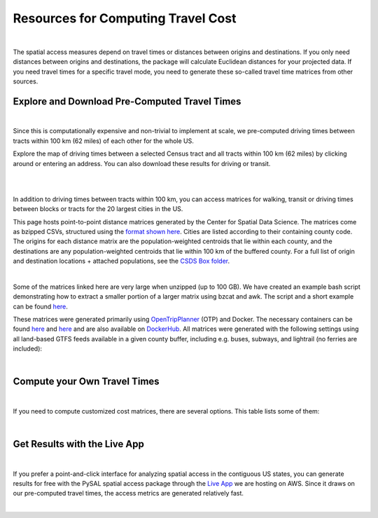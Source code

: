.. resources

====================================
Resources for Computing Travel Cost
====================================

|

The spatial access measures depend on travel times or distances between origins and destinations. If you only need distances between origins and destinations, the package will calculate Euclidean distances for your projected data. If you need travel times for a specific travel mode, you need to generate these so-called travel time matrices from other sources.


Explore and Download Pre-Computed Travel Times
^^^^^^^^^^^^^^^^^^^^^^^^^^^^^^^^^^^^^^^^^^^^^^^^^^^^^^
|
Since this is computationally expensive and non-trivial to implement at scale, we pre-computed driving times between tracts within 100 km (62 miles) of each other for the whole US. 

Explore the map of driving times between a selected Census tract and all tracts within 100 km (62 miles) by clicking around or entering an address.
You can also download these results for driving or transit.

.. raw:: html

   <figure class="figure">
     <embed src="https://saxon.harris.uchicago.edu/mmap/" style="padding: 10pt 0; width:95%; height: 70vh;">
     <figcaption class="figure-caption text-center">
       Web Service to explore and download travel times between tracts
     </figcaption>
   </figure>

|
|


In addition to driving times between tracts within 100 km, you can access matrices for walking, transit or driving times
between blocks or tracts for the 20 largest cities in the US.

This page hosts point-to-point distance matrices generated by the Center for Spatial Data Science.
The matrices come as bzipped CSVs, structured using the `format shown here <https://github.com/dfsnow/otp-routing#outputs>`_.
Cities are listed according to their containing county code. The origins for each distance matrix are the population-weighted centroids
that lie within each county, and the destinations are any population-weighted centroids that lie within 100 km of the buffered county.
For a full list of origin and destination locations + attached populations, see the `CSDS Box folder <https://uchicago.box.com/v/csds-otp-data>`_.

.. raw:: html

  <table class="tg">
    <tr>
      <th class="tg-1wig">CITY NAME</th>
      <th class="tg-1wig">COUNTY GEOID</th>
      <th class="tg-1wig"><img src="https://geoda.s3.amazonaws.com/data/otp/icons/walking.svg" height="42" width="42"/></th>
      <th class="tg-1wig"><img src="https://geoda.s3.amazonaws.com/data/otp/icons/transit.svg" height="42" width="42"/></th>
      <th class="tg-1wig"><img src="https://geoda.s3.amazonaws.com/data/otp/icons/driving.svg" height="42" width="42"/></th>
    </tr>
    <tr>
      <td class="tg-0lax">New York City (Manhattan)</td>
      <td class="tg-0lax">36061</td>
      <td class="tg-0lax">
        <a href="https://uchicago.box.com/shared/static/vv8qe93608nc7qu15tpoad07245kc28y.bz2">Tracts</a> /
        <a href="https://uchicago.box.com/shared/static/d7mqfo6jt0k0pxxnalo6ywjgu46o31lu.bz2">Blocks</a>
      </td>
      <td class="tg-0lax">
        <a href="https://uchicago.box.com/shared/static/fx2uay8pdgo9ed05xaeyddk0sxz0ndpu.bz2">Tracts</a> /
        <a href="https://uchicago.box.com/shared/static/t12jvj2ag0zl285w4e6dfo9hcx63qwkn.bz2">Blocks</a>
      </td>
      <td class="tg-0lax">
        <a href="https://uchicago.box.com/shared/static/f6nrw79956c9drckj0eabfzxelzv3a05.bz2">Tracts</a>
      </td>
    </tr>
    <tr>
      <td class="tg-0lax">New York City (Brooklyn)</td>
      <td class="tg-0lax">36047</td>
      <td class="tg-0lax">
        <a href="https://uchicago.box.com/shared/static/c48l2djf3c1zzydqjznv58jx03apd12v.bz2">Tracts</a> /
        <a href="https://uchicago.box.com/shared/static/v3qqb47m4llkwub34kv0at42uckasrrq.bz2">Blocks</a>
      </td>
      <td class="tg-0lax">
        <a href="https://uchicago.box.com/shared/static/30mzssu6ubyy78aqtiacwa2sz64isxaa.bz2">Tracts</a> /
        <a href="https://uchicago.box.com/shared/static/w8z6j6dthqchsc6sd3by8w6hgyf7ldcq.bz2">Blocks</a>
      </td>
      <td class="tg-0lax">
        <a href="https://uchicago.box.com/shared/static/xqwypcwm00rrzh6n60mk9z05cwkx59v8.bz2">Tracts</a>
      </td>
    </tr>
    <tr>
      <td class="tg-0lax">New York City (The Bronx)</td>
      <td class="tg-0lax">36005</td>
      <td class="tg-0lax">
        <a href="https://uchicago.box.com/shared/static/zrde0mitbpbo01mldeu0311ih4xi4927.bz2">Tracts</a> /
        <a href="https://uchicago.box.com/shared/static/gqiuvyk4suzd466pennma1x0da9dawqc.bz2">Blocks</a>
      </td>
      <td class="tg-0lax">
        <a href="https://uchicago.box.com/shared/static/olc17rtr5hslxvjiegi7zidjm218md0b.bz2">Tracts</a> /
        <a href="https://uchicago.box.com/shared/static/mso9yoaow1ejzf28lm1izert67e8uykp.bz2">Blocks</a>
      </td>
      <td class="tg-0lax">
        <a href="https://uchicago.box.com/shared/static/zppdgsajnyp7lv34pgwqwx7doxqiys3l.bz2">Tracts</a>
      </td>
    </tr>
    <tr>
      <td class="tg-0lax">New York City (Staten Island)</td>
      <td class="tg-0lax">36085</td>
      <td class="tg-0lax">
        <a href="https://uchicago.box.com/shared/static/p6jiwd7mc05uqez63c0fc5fdtge78vcw.bz2">Tracts</a> /
        <a href="https://uchicago.box.com/shared/static/d2ggsr60yrfyi9ki2oiq7ln3ibyqs7co.bz2">Blocks</a>
      </td>
      <td class="tg-0lax">
        <a href="https://uchicago.box.com/shared/static/u77iydru0eocvsn2fy31dyknf9x6gisd.bz2">Tracts</a> /
        <a href="https://uchicago.box.com/shared/static/gh214w2wsrbu158x8wi8ocpxldob4g9v.bz2">Blocks</a>
      </td>
      <td class="tg-0lax">
        <a href="https://uchicago.box.com/shared/static/l1p12bxt7p358kmzazk74yjwkxzzx965.bz2">Tracts</a>
      </td>
    </tr>
    <tr>
      <td class="tg-0lax">New York City (Queens)</td>
      <td class="tg-0lax">36081</td>
      <td class="tg-0lax">
        <a href="https://uchicago.box.com/shared/static/wezlsydxo774txbre3f9n9fzw3tuqbf7.bz2">Tracts</a> /
        <a href="https://uchicago.box.com/shared/static/zg2gq98yboyeucu2u21rwuyepj1q6jzl.bz2">Blocks</a>
      </td>
      <td class="tg-0lax">
        <a href="https://uchicago.box.com/shared/static/wlzwk0h56zzjt5sjjdx93o4bi6xljij6.bz2">Tracts</a> /
        <a href="https://uchicago.box.com/shared/static/y9i448ew9veq04kx4yzah1e5oe34afzl.bz2">Blocks</a>
      </td>
      <td class="tg-0lax">
        <a href="https://uchicago.box.com/shared/static/fbtu64o3hu34r0r0s7r5it7q99xoxoeo.bz2">Tracts</a>
      </td>
    </tr>
    <tr>
      <td class="tg-0lax">Los Angeles</td>
      <td class="tg-0lax">06037</td>
      <td class="tg-0lax">
        <a href="https://uchicago.box.com/shared/static/e30pgxpaibuehbndn876v3ld7b9c3ctd.bz2">Tracts</a> /
        <a href="https://uchicago.box.com/shared/static/kmnqdyd4kl99bozykrf8ej0bm7im2mvp.bz2">Blocks</a>
      </td>
      <td class="tg-0lax">
        <a href="https://uchicago.box.com/shared/static/ma7kedxlxfa9hgsuwb5ciknrs3ify3f9.bz2">Tracts</a> /
        <a href="https://uchicago.box.com/shared/static/tjmhyqqed5qcks6agbyu4peeup6xipwp.bz2">Blocks</a>
      </td>
      <td class="tg-0lax">
        <a href="https://uchicago.box.com/shared/static/jblz7pyaao92by3wnykyhkcbgzhagiox.bz2">Tracts</a>
      </td>
    </tr>
    <tr>
      <td class="tg-0lax">Chicago</td>
      <td class="tg-0lax">17031</td>
      <td class="tg-0lax">
        <a href="https://uchicago.box.com/shared/static/0jim6q6tbih9hbazg6i8ffzmgus8015v.bz2">Tracts</a> /
        <a href="https://uchicago.box.com/shared/static/dyy94popobdiakxjjgbzgr6yuzifclby.bz2">Blocks</a>
      </td>
      <td class="tg-0lax">
        <a href="https://uchicago.box.com/shared/static/ke29w2rrzrlljtc9uf3zun6ganzotzrb.bz2">Tracts</a> /
        <a href="https://uchicago.box.com/shared/static/zj4ncx7np61m3456pf3qa41r8xoosdfx.bz2">Blocks (Part 1)</a></br>
        <a href="https://uchicago.box.com/shared/static/nbjj68lo2xw7nbsv0f7mujcinrtryu4x.bz2">Blocks (Part 2)</a>
      </td>
      <td class="tg-0lax">
        <a href="https://uchicago.box.com/shared/static/kqzt7x8wwnv2qp7fniycwi8m1yrvym93.bz2">Tracts</a>
      </td>
    </tr>
    <tr>
      <td class="tg-0lax">Houston</td>
      <td class="tg-0lax">48201</td>
      <td class="tg-0lax">
        <a href="https://uchicago.box.com/shared/static/p1wbqlpleeggp6q8lasmzz8l0j2eh4eh.bz2">Tracts</a> /
        <a href="https://uchicago.box.com/shared/static/q9d76oiug8h6wdavnygevvxopyz5228p.bz2">Blocks</a>
      </td>
      <td class="tg-0lax">
        <a href="https://uchicago.box.com/shared/static/ph1u7caywwvinetfwog5dcn4qss13fif.bz2">Tracts</a> /
        <a href="https://uchicago.box.com/shared/static/lgf15rpu3zpamcawwrqa8pi1zua3xtzl.bz2">Blocks</a>
      </td>
      <td class="tg-0lax">
        <a href="https://uchicago.box.com/shared/static/szpzwbzl9fjzz9o54mr5qhmyvspppit8.bz2">Tracts</a>
      </td>
    </tr>
    <tr>
      <td class="tg-0lax">Phoenix</td>
      <td class="tg-0lax">04013</td>
      <td class="tg-0lax">
        <a href="https://uchicago.box.com/shared/static/gegk8ddonf94cqnx7d009ela862yt40j.bz2">Tracts</a> /
        <a href="https://uchicago.box.com/shared/static/uwek3r2f3tou08g8du8qr3r3uvafj6h7.bz2">Blocks</a>
      </td>
      <td class="tg-0lax">
        <a href="https://uchicago.box.com/shared/static/1ssewqb85brk56zpyhjr99t68vj48dyl.bz2">Tracts</a> /
        <a href="https://uchicago.box.com/shared/static/cweqax8p6xtpf4vlt6opszids5xdnhxu.bz2">Blocks</a>
      </td>
      <td class="tg-0lax">
        <a href="https://uchicago.box.com/shared/static/oll3rsbmrdtn6r81kb2fmh1psvkzlrd4.bz2">Tracts</a>
      </td>
    <tr>
      <td class="tg-0lax">Philadelphia</td>
      <td class="tg-0lax">42101</td>
      <td class="tg-0lax">
        <a href="https://uchicago.box.com/shared/static/2k2kgem0loqyd0hyrdf7u8zjejrit7s7.bz2">Tracts</a> /
        <a href="https://uchicago.box.com/shared/static/2oznkfx4g0wdcj5t7nvsil13lhuov5fb.bz2">Blocks</a>
      </td>
      <td class="tg-0lax">
        <a href="https://uchicago.box.com/shared/static/zg9glse0kuiobsvqxhf2eijswrm87gf0.bz2">Tracts</a> /
        <a href="https://uchicago.box.com/shared/static/cs7p00wbrh6lx2znk54znw5dvg9hsvet.bz2">Blocks</a>
      </td>
      <td class="tg-0lax">
        <a href="https://uchicago.box.com/shared/static/smn7321cwjg9jr35fcnnkuuhgjruj3c8.bz2">Tracts</a>
      </td>
    </tr>
    <tr>
      <td class="tg-0lax">San Antonio</td>
      <td class="tg-0lax">48029</td>
      <td class="tg-0lax">
        <a href="https://uchicago.box.com/shared/static/jz4wyxwdz7ykobqsrlmr1lax8jr3n64e.bz2">Tracts</a> /
        <a href="https://uchicago.box.com/shared/static/biuzg9h0gert1ibwmgjljhdjwus7x6x3.bz2">Blocks</a>
      </td>
      <td class="tg-0lax">
        <a href="https://uchicago.box.com/shared/static/er56yxicigm5pggl3viwhzzwr8lg9t3w.bz2">Tracts</a> /
        <a href="https://uchicago.box.com/shared/static/7ahkxgt6oe9n263e952bov4ib388qizo.bz2">Blocks</a>
      </td>
      <td class="tg-0lax">
        <a href="https://uchicago.box.com/shared/static/jc9xj21lnivgaw5af96cl0vf0zkmu6tz.bz2">Tracts</a>
      </td>
    </tr>
    <tr>
      <td class="tg-0lax">San Diego</td>
      <td class="tg-0lax">06073</td>
      <td class="tg-0lax">
        <a href="https://uchicago.box.com/shared/static/qrq112653v7e3ma3wijiq9g8ja6l303q.bz2">Tracts</a> /
        <a href="https://uchicago.box.com/shared/static/6j1zjirbtk0nt03uiifje1do9bqykd38.bz2">Blocks</a>
      </td>
      <td class="tg-0lax">
        <a href="">Tracts</a> /
        <a href="https://uchicago.box.com/shared/static/trhkdv1bmk9r4de5y39i280uf62g0iky.bz2">Blocks</a>
      </td>
      <td class="tg-0lax">
        <a href="https://uchicago.box.com/shared/static/x8rt4zejuwnanqil4sodlne1nn0g2biz.bz2">Tracts</a>
      </td>
    </tr>
    <tr>
      <td class="tg-0lax">Dallas</td>
      <td class="tg-0lax">48113</td>
      <td class="tg-0lax">
        <a href="https://uchicago.box.com/shared/static/tfdfzll49nbphc0zwnvy8loatp3o3m0q.bz2">Tracts</a> /
        <a href="https://uchicago.box.com/shared/static/2f4e6bsvot0x5wwvwigl5k1cf3vjjmpk.bz2">Blocks</a>
      </td>
      <td class="tg-0lax">
        <a href="https://uchicago.box.com/shared/static/exqbcu9sxg8vd2j4bwgb6270s5cn7mv4.bz2">Tracts</a> /
        <a href="https://uchicago.box.com/shared/static/r9nscwqgwxynumers7f163nury01o6jx.bz2">Blocks</a>
      </td>
      <td class="tg-0lax">
        <a href="https://uchicago.box.com/shared/static/kuqzxb7umszrd14wzz742i6spuxk8c2k.bz2">Tracts</a>
      </td>
    </tr>
    <tr>
      <td class="tg-0lax">San Jose</td>
      <td class="tg-0lax">06085</td>
      <td class="tg-0lax">
        <a href="https://uchicago.box.com/shared/static/05yuxmq499kelm6advog750vmqf9dbtk.bz2">Tracts</a> /
        <a href="https://uchicago.box.com/shared/static/f63dbra39jww0oqfitmd0iz084k5w5g1.bz2">Blocks</a>
      </td>
      <td class="tg-0lax">
        <a href="https://uchicago.box.com/shared/static/sgym55qttez6zrx2ssk5mkt6d1biin21.bz2">Tracts</a> /
        <a href="https://uchicago.box.com/shared/static/rpvkmmot758jwnlv7xgwggo53gi226ge.bz2">Blocks</a>
      </td>
      <td class="tg-0lax">
        <a href="https://uchicago.box.com/shared/static/go46ga62mlxu8y987mawg1rwxtx0hlv1.bz2">Tracts</a>
      </td>
    </tr>
    <tr>
      <td class="tg-0lax">Austin</td>
      <td class="tg-0lax">48453</td>
      <td class="tg-0lax">
        <a href="https://uchicago.box.com/shared/static/acb6pdqv7nlogz78i1zffwfxme4qkmtk.bz2">Tracts</a> /
        <a href="https://uchicago.box.com/shared/static/hp8h2v1dif233i0vjwivb3w5mvr4kj9l.bz2">Blocks</a>
      </td>
      <td class="tg-0lax">
        <a href="https://uchicago.box.com/shared/static/uinflfqlxpbq2tyescvp763jv64aqfic.bz2">Tracts</a> /
        <a href="https://uchicago.box.com/shared/static/hpxae2ib2bgev09xgaqc26auox9kxbxj.bz2">Blocks</a>
      </td>
      <td class="tg-0lax">
        <a href="https://uchicago.box.com/shared/static/s21o3wo62qen99iwj2o2snufmr3gwohv.bz2">Tracts</a>
      </td>
    </tr>
    <tr>
      <td class="tg-0lax">Jacksonville</td>
      <td class="tg-0lax">12031</td>
      <td class="tg-0lax">
        <a href="https://uchicago.box.com/shared/static/r21znvpfmmkfkhz1g2luweaebu8mou3g.bz2">Tracts</a> /
        <a href="https://uchicago.box.com/shared/static/al4gdmuh0kr34plf299sqhl05srz346u.bz2">Blocks</a>
      </td>
      <td class="tg-0lax">
        <a href="https://uchicago.box.com/shared/static/4kx9hu4y5uzr8ejx6nyjtggciuthjyud.bz2">Tracts</a> /
        <a href="https://uchicago.box.com/shared/static/3b1tusma19hoccgblewgqnrwj6mq7n09.bz2">Blocks</a>
      </td>
      <td class="tg-0lax">
        <a href="https://uchicago.box.com/shared/static/qawgbyy5yaruygc9i9rf9udxfzi6e6lh.bz2">Tracts</a>
      </td>
    </tr>
    <tr>
      <td class="tg-0lax">Fort Worth</td>
      <td class="tg-0lax">48439</td>
      <td class="tg-0lax">
        <a href="https://uchicago.box.com/shared/static/blos7uzvr03mpt2jy42jf7zmj2le35cc.bz2">Tracts</a> /
        <a href="https://uchicago.box.com/shared/static/z1hjgz0g5u9ljvl2lg7jd3kdef7s3sc7.bz2">Blocks</a>
      </td>
      <td class="tg-0lax">
        <a href="https://uchicago.box.com/shared/static/x5eky2s9dxw8z7j6ixtz4c1srl4fpn04.bz2">Tracts</a> /
        <a href="https://uchicago.box.com/shared/static/mbem17ktqlf7klmr8nfaticz2y5sfue5.bz2">Blocks</a>
      </td>
      <td class="tg-0lax">
        <a href="https://uchicago.box.com/shared/static/zk5dp5ljkxvtmswwzahi66qbltn14gx9.bz2">Tracts</a>
      </td>
    </tr>
    <tr>
      <td class="tg-0lax">Columbus</td>
      <td class="tg-0lax">39049</td>
      <td class="tg-0lax">
        <a href="https://uchicago.box.com/shared/static/i2n0855c5l78n2s6tcnz9bmq5nyqwxqo.bz2">Tracts</a> /
        <a href="https://uchicago.box.com/shared/static/oz4u1xa18vp3mukus6jfq6umpg71lvj3.bz2">Blocks</a>
      </td>
      <td class="tg-0lax">
        <a href="https://uchicago.box.com/shared/static/vuq6eqp6cyqx60mhsefp5wsi52cngvsl.bz2">Tracts</a> /
        <a href="https://uchicago.box.com/shared/static/ia2ft3b7zubjjmb02m43xjxse8ajejwj.bz2">Blocks</a>
      </td>
      <td class="tg-0lax">
        <a href="https://uchicago.box.com/shared/static/v7m28x5oenvjrsnbd6w5ffdyea4rl5lo.bz2">Tracts</a>
      </td>
    </tr>
    <tr>
      <td class="tg-0lax">San Francisco</td>
      <td class="tg-0lax">06075</td>
      <td class="tg-0lax">
        <a href="https://uchicago.box.com/shared/static/518op9ehn8z2788osso7opa0buzy8luw.bz2">Tracts</a> /
        <a href="https://uchicago.box.com/shared/static/x8sl5lqcd9e3z7tintogo1cyq2b340io.bz2">Blocks</a>
      </td>
      <td class="tg-0lax">
        <a href="https://uchicago.box.com/shared/static/v153w5ttuuk81pooyk01qhkrt3hdgmbj.bz2">Tracts</a> /
        <a href="https://uchicago.box.com/shared/static/j5ptrdyjj4dgif0jg2fedmgw9qtxr1ba.bz2">Blocks</a>
      </td>
      <td class="tg-0lax">
        <a href="https://uchicago.box.com/shared/static/qozbtn2s70dx614z3kuc2t3tfznlpaut.bz2">Tracts</a>
      </td>
    </tr>
    <tr>
      <td class="tg-0lax">Charlotte</td>
      <td class="tg-0lax">37119</td>
      <td class="tg-0lax">
        <a href="https://uchicago.box.com/shared/static/rbrjo6l9ixqcs439i82z84g1tr5xw75o.bz2">Tracts</a> /
        <a href="https://uchicago.box.com/shared/static/peb6zh5ejhkkaq6b7ou52i5eqypz8z5d.bz2">Blocks</a>
      </td>
      <td class="tg-0lax">
        <a href="https://uchicago.box.com/shared/static/5ul95sm9a1vgfqmanw5gqp3gej1xlydy.bz2">Tracts</a> /
        <a href="https://uchicago.box.com/shared/static/uuydjvk5sgvmx9y13fqbc91n24a71utq.bz2">Blocks</a>
      </td>
      <td class="tg-0lax">
        <a href="https://uchicago.box.com/shared/static/uw9mbwoe0ojav6e6qspxcvdicp0jyawb.bz2">Tracts</a>
      </td>
    </tr>
    <tr>
      <td class="tg-0lax">Indianapolis</td>
      <td class="tg-0lax">18097</td>
      <td class="tg-0lax">
        <a href="https://uchicago.box.com/shared/static/crhw43w771o7r6ufobi7q7l4wietol32.bz2">Tracts</a> /
        <a href="https://uchicago.box.com/shared/static/rt3r4kciovwiqf7ivj3gykx13e73ix1m.bz2">Blocks</a>
      </td>
      <td class="tg-0lax">
        <a href="https://uchicago.box.com/shared/static/retesgbp9m74bl56f7qhsq9qxdv4nqm4.bz2">Tracts</a> /
        <a href="https://uchicago.box.com/shared/static/m9bfr0j7esit12myrxe572c5ns89c1a8.bz2">Blocks</a>
      </td>
      <td class="tg-0lax">
        <a href="https://uchicago.box.com/shared/static/s7yudqtgv29iadwquxxuimt2vcwl7ipt.bz2">Tracts</a>
      </td>
    </tr>
    <tr>
      <td class="tg-0lax">Seattle</td>
      <td class="tg-0lax">53033</td>
      <td class="tg-0lax">
        <a href="https://uchicago.box.com/shared/static/tkq3nfxdq8rdth2rmynknnzrb88qyapo.bz2">Tracts</a> /
        <a href="https://uchicago.box.com/shared/static/08497io3m0k5mn780rodufdkevlfbyld.bz2">Blocks</a>
      </td>
      <td class="tg-0lax">
        <a href="https://uchicago.box.com/shared/static/sbr3c0c7ujden03o812gwrlyczc98h00.bz2">Tracts</a> /
        <a href="https://uchicago.box.com/shared/static/rezm1opcepo7oplk806mdkh6qktimqan.bz2">Blocks</a>
      </td>
      <td class="tg-0lax">
        <a href="https://uchicago.box.com/shared/static/fp7s8cbzc69hvb38aff97ur5zpq1srb7.bz2">Tracts</a>
      </td>
    </tr>
    <tr>
      <td class="tg-0lax">Denver</td>
      <td class="tg-0lax">08031</td>
      <td class="tg-0lax">
        <a href="https://uchicago.box.com/shared/static/2tpsq82rf8ob9jx5l37m2mdclj4f8jtz.bz2">Tracts</a> /
        <a href="https://uchicago.box.com/shared/static/ebodm2hu9gyhxr9zm8e04kp9scqy4aoi.bz2">Blocks</a>
      </td>
      <td class="tg-0lax">
        <a href="https://uchicago.box.com/shared/static/krmiuvj1o5j443f7wc1jma8jic9nuyjd.bz2">Tracts</a> /
        <a href="https://uchicago.box.com/shared/static/p5zk7yfpyrekm2zpi7h958jq4p96yoj7.bz2">Blocks</a>
      </td>
      <td class="tg-0lax">
        <a href="https://uchicago.box.com/shared/static/eddva5oio846ygkkixw6vi0zufqoq19m.bz2">Tracts</a>
      </td>
    </tr>
    <tr>
      <td class="tg-0lax">Washington D.C.</td>
      <td class="tg-0lax">11001</td>
      <td class="tg-0lax">
        <a href="https://uchicago.box.com/shared/static/3mlec6k9t1774f19ss2ye2rpdvxlnzr2.bz2">Tracts</a> /
        <a href="https://uchicago.box.com/shared/static/f4ib3y5tku7j0p32uyf2r7zy4q767ubn.bz2">Blocks</a>
      </td>
      <td class="tg-0lax">
        <a href="https://uchicago.box.com/shared/static/e4upah9nbhxvkqck90rvgelcx1qmyi3d.bz2">Tracts</a> /
        <a href="https://uchicago.box.com/shared/static/pik51luzemnwv7jb86kyex5b8gqt8x6r.bz2">Blocks</a>
      </td>
      <td class="tg-0lax">
        <a href="https://uchicago.box.com/shared/static/v4pbsp1a85ghwhe2cmhf0e0lk7f7hdwj.bz2">Tracts</a>
      </td>
    </tr>
    <tr>
      <td class="tg-0lax">National</td>
      <td class="tg-0lax">All</td>
      <td class="tg-0lax">
        <a href="https://uchicago.box.com/shared/static/jsj1082lp7i6qcl1mau0dh553etqmag0.bz2">Tracts</a>
      </td>
      <td class="tg-0lax">
        <a href="https://uchicago.box.com/shared/static/685x1cf1syxxbv503xqxyt2owm8zsakc.bz2">Tracts</a>
      </td>
      <td class="tg-0lax">
        <a href="https://uchicago.box.com/shared/static/prapz7ac7vwuz44nnab3dhe10vbg55cz.bz2">Tracts</a>
      </td>
    </tr>
  </table>

|

Some of the matrices linked here are very large when unzipped (up to 100 GB). We have created an example bash script demonstrating how to extract a smaller
portion of a larger matrix using bzcat and awk. The script and a short example can be found
`here <https://github.com/dfsnow/otp-routing#extracting-a-subset-of-tracts-or-blocks>`_.

These matrices were generated primarily using 
`OpenTripPlanner <https://www.opentripplanner.org>`_ (OTP) and Docker.
The necessary containers can be found `here <https://github.com/dfsnow/otp-routing>`_ and 
`here <https://github.com/dfsnow/otp-resources>`_ 
and are also available on `DockerHub <https://cloud.docker.com/u/snowdfs>`_.
All matrices were generated with the following settings using all land-based GTFS feeds
available in a given county buffer, including e.g. buses, subways, and lightrail (no ferries are included):

.. raw:: html

  <table class="tg">
    <tr>
      <th class="tg-1wig">Setting</th>
      <th class="tg-1wig">Tract / Block</th>
      <th class="tg-1wig"><img src="https://geoda.s3.amazonaws.com/data/otp/icons/walking.svg" height="42" width="42"/></th>
      <th class="tg-1wig"><img src="https://geoda.s3.amazonaws.com/data/otp/icons/transit.svg" height="42" width="42"/></th>
      <th class="tg-1wig"><img src="https://geoda.s3.amazonaws.com/data/otp/icons/driving.svg" height="42" width="42"/></th>
    </tr>
    <tr>
      <td class="tg-0lax">Max Travel Time</td>
      <td class="tg-0lax">Tract</td>
      <td class="tg-0lax">Inf</td>
      <td class="tg-0lax">Inf</td>
      <td class="tg-0lax">Inf</td>
    </tr>
    <tr>
      <td class="tg-0lax">Max Walking Dist.</td>
      <td class="tg-0lax">Tract</td>
      <td class="tg-0lax">5 km</td>
      <td class="tg-0lax">5 km</td>
      <td class="tg-0lax">N/A</td>
    </tr>
    <tr>
      <td class="tg-0lax">Walking Speed</td>
      <td class="tg-0lax">Tract</td>
      <td class="tg-0lax">~3 mph</td>
      <td class="tg-0lax">~3 mph</td>
      <td class="tg-0lax">N/A</td>
    </tr>
    <tr>
      <td class="tg-0lax">Departure Time</td>
      <td class="tg-0lax">Tract</td>
      <td class="tg-0lax">N/A</td>
      <td class="tg-0lax">Noon, nearest Monday</td>
      <td class="tg-0lax">N/A</td>
    </tr>
    <tr>
      <td class="tg-0lax">Max Travel Time</td>
      <td class="tg-0lax">Block</td>
      <td class="tg-0lax">90 min.</td>
      <td class="tg-0lax">90 min.</td>
      <td class="tg-0lax">N/A</td>
    </tr>
    <tr>
      <td class="tg-0lax">Max Walking Dist.</td>
      <td class="tg-0lax">Block</td>
      <td class="tg-0lax">5 km</td>
      <td class="tg-0lax">5 km</td>
      <td class="tg-0lax">N/A</td>
    </tr>
    <tr>
      <td class="tg-0lax">Walking Speed</td>
      <td class="tg-0lax">Block</td>
      <td class="tg-0lax">~3 mph</td>
      <td class="tg-0lax">~3 mph</td>
      <td class="tg-0lax">N/A</td>
    </tr>
    <tr>
      <td class="tg-0lax">Departure Time</td>
      <td class="tg-0lax">Block</td>
      <td class="tg-0lax">N/A</td>
      <td class="tg-0lax">Noon, nearest Monday</td>
      <td class="tg-0lax">N/A</td>
    </tr>
  </table>
  <p class="table_center">
    Created by: <a href="https://github.com/dfsnow">Dan Snow</a>, MPP | Sept. 2019
  </p>

|

Compute your Own Travel Times
^^^^^^^^^^^^^^^^^^^^^^^^^^^^^^^^^^^^^^^^^^^^^^^^^^^^^^
|
If you need to compute customized cost matrices, there are several options. This table lists some of them:

.. raw:: html

  <table class="tg">
  
  
    <tr>
      <th class="tg-1wig"></th>
      <th class="tg-1wig">Name</th>
      <th class="tg-1wig">Installation</th>
    </tr>
    <tr>
      <td class="tg-0lax"><img src="_static/images/pgrouting.png" height="50" width="120"/></td> 
      <td class="tg-0lax"><a href="https://pgrouting.org/">pgrouting</a></td>
      <td class="tg-0lax"><a href="https://github.com/JamesSaxon/routing-container">docker</a></td>
    </tr>
    <tr>
      <td class="tg-0lax"><img src="_static/images/osrm.png" height="42" width="120"/></td> 
      <td class="tg-0lax"><a href="http://project-osrm.org/">OSRM</a></td>
      <td class="tg-0lax">
            <a href="https://github.com/Project-OSRM/osrm-backend/wiki/Building-OSRM">install</a> /
            <a href="https://cran.r-project.org/web/packages/osrm/readme/README.html">R</a> /
            <a href="https://github.com/Project-OSRM/osrm-backend#using-docker">docker</a>
            </td>
    </tr>
    <tr>
      <td class="tg-0lax"><img src="_static/images/otp.png" height="50" width="60"/></td> 
      <td class="tg-0lax"><a href="https://www.opentripplanner.org/">Open Trip Planner</a></td>
      <td class="tg-0lax">
            <a href="https://github.com/dfsnow/otp-routing">docker routing</a> /
            <a href="https://github.com/dfsnow/otp-resources">resources</a>
            </td>
    </tr>
     <tr>
      <td class="tg-0lax"><img src="_static/images/valhalla.png" height="42" width="200"/></td> 
      <td class="tg-0lax"><a href="https://valhalla.readthedocs.io/en/latest/">Valhalla</a></td>
      <td class="tg-0lax"><a href="https://github.com/valhalla/valhalla">install</a></td>
    </tr>  
     <tr>
      <td class="tg-0lax"><img src="_static/images/pandana.png" height="42" width="42"/></td> 
      <td class="tg-0lax"><a href="https://udst.github.io/urbanaccess/introduction.html">Pandana</a></td>
      <td class="tg-0lax"><a href="https://udst.github.io/pandana/installation.html">install</a></td>
    </tr> 
      <tr>
      <td class="tg-0lax"><img src="_static/images/graphhopper.png" height="42" width="145"/></td> 
      <td class="tg-0lax"><a href="https://www.graphhopper.com/open-source/">Graphhopper</a></td>
      <td class="tg-0lax"><a href="https://github.com/graphhopper/graphhopper">install</a></td>
    </tr>
      <tr>
      <td class="tg-0lax"><img src="_static/images/csds.png" height="50" width="100"/></td> 
      <td class="tg-0lax"><a href="https://pypi.org/project/spatial-access/">Spatial Access Package</a></td>
      <td class="tg-0lax">
      <a href="https://github.com/GeoDaCenter/spatial_access">install</a> /
      <a href="https://github.com/GeoDaCenter/spatial_access/tree/master/docs/notebooks">notebooks</a>
    </td>
    </tr>
      <tr>
      <td class="tg-0lax"><img src="_static/images/googlemaps.png" height="60" width="60"/></td> 
      <td class="tg-0lax"><a href="https://cloud.google.com/maps-platform/">Google Maps</a></td>
      <td class="tg-0lax"><a href="https://developers.google.com/maps/documentation/distance-matrix/intro">install</a></td>
    </tr>
  </table>
|


Get Results with the Live App
^^^^^^^^^^^^^^^^^^^^^^^^^^^^^^^^^^^^^^^^^^^^^^^^^^^^^^
|

If you prefer a point-and-click interface for analyzing spatial access in the contiguous US states, you can generate results for free with the PySAL spatial access package through the `Live App <https://access.readthedocs.io/en/latest/app.html>`_ we are hosting on AWS. Since it draws on our pre-computed travel times, the access metrics are generated relatively fast.

|
